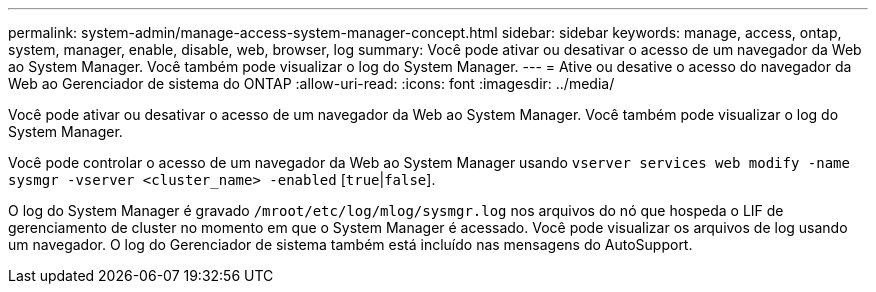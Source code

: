---
permalink: system-admin/manage-access-system-manager-concept.html 
sidebar: sidebar 
keywords: manage, access, ontap, system, manager, enable, disable, web, browser, log 
summary: Você pode ativar ou desativar o acesso de um navegador da Web ao System Manager. Você também pode visualizar o log do System Manager. 
---
= Ative ou desative o acesso do navegador da Web ao Gerenciador de sistema do ONTAP
:allow-uri-read: 
:icons: font
:imagesdir: ../media/


[role="lead"]
Você pode ativar ou desativar o acesso de um navegador da Web ao System Manager. Você também pode visualizar o log do System Manager.

Você pode controlar o acesso de um navegador da Web ao System Manager usando `vserver services web modify -name sysmgr -vserver <cluster_name> -enabled` [`true`|`false`].

O log do System Manager é gravado `/mroot/etc/log/mlog/sysmgr.log` nos arquivos do nó que hospeda o LIF de gerenciamento de cluster no momento em que o System Manager é acessado. Você pode visualizar os arquivos de log usando um navegador. O log do Gerenciador de sistema também está incluído nas mensagens do AutoSupport.
